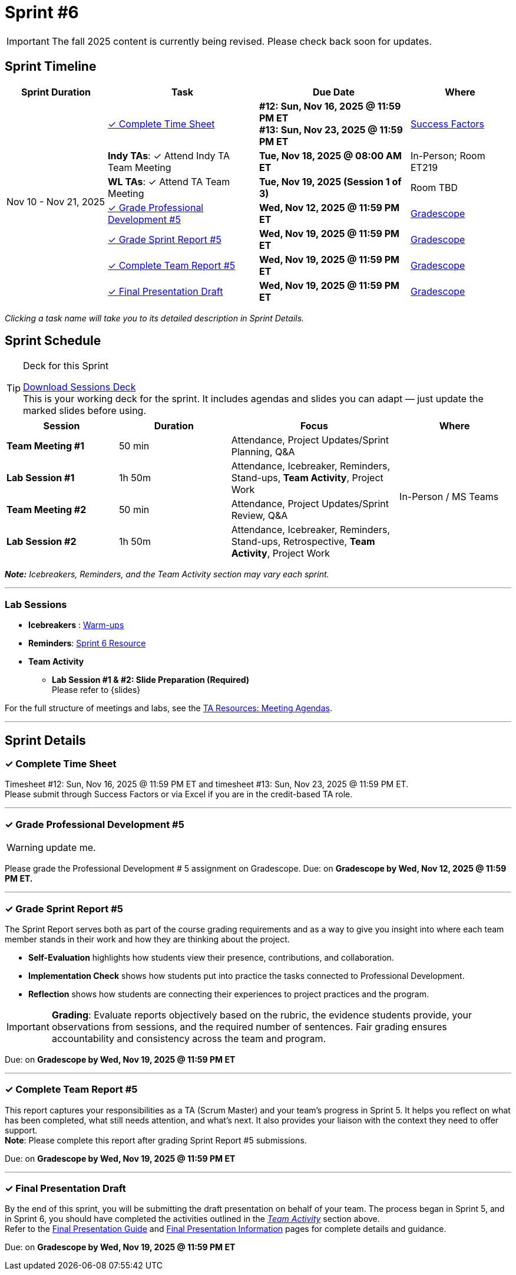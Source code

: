 = Sprint #6

[IMPORTANT]
====
The fall 2025 content is currently being revised. Please check back soon for updates. 
====

// Sprint-specific 
:sprint: 6
:previous-sprint: 5
:start-date: Nov 10
:end-date: Nov 21, 2025

// Tasks with due dates 
:timesheet8-due: #12: Sun, Nov 16, 2025 @ 11:59 PM ET
:timesheet9-due: #13: Sun, Nov 23, 2025 @ 11:59 PM ET
:pd-due: Wed, Nov 12, 2025 @ 11:59 PM ET
:report-due: Wed, Nov 19, 2025 @ 11:59 PM ET
:teamreport-due: Wed, Nov 19, 2025 @ 11:59 PM ET
:indy-tm-meeting: Tue, Nov 11, 2025 @ 08:00 AM ET
:indy-tm-meeting2: Tue, Nov 18, 2025 @ 08:00 AM ET
:wl-tm-meeting: Tue, Nov 19, 2025 (Session 1 of 3)
:final-presentation-draft: Wed, Nov 19, 2025 @ 11:59 PM ET
:final-presentation: Wed, Dec 5, 2025 @ 11:59 PM ET


// Internal resources (kept local atm, but we could think of global approach)
//General
:sessions-deck-link: xref:attachment$sprint-facilitation-deck.pptx[Download Sessions Deck] 
:student-content-tasks-link: xref:students:fall2025/sprint{sprint}.adoc[Sprint {sprint} Resource,window=_blank]
:student-previous-content-tasks-link: xref:students:fall2025/sprint{previous-sprint}.adoc[Sprint {previous-sprint} Resource,window=_blank]
:meeting-agendas-link: xref:meeting_agendas.adoc[TA Resources: Meeting Agendas]
:gradescope-link: link:https://www.gradescope.com/[Gradescope,window=_blank]
:timesheet-link: link:https://hcm-us10.hr.cloud.sap/sf/timesheet[Success Factors,window=_blank]
:warm-ups-link: xref:TAs:trainingModules/ta_training_module4_3_warmups.adoc[Warm-ups,window=_blank]
//Sprint 4
:mentor-feedback-guide-link: link:https://the-examples-book.com/crp/TAs/trainingModules/ta_training_module5_4_mentor_feedback[Mentor and TA Feedback Guide,window=_blank]
:checkins-guide-link: link:https://the-examples-book.com/crp/TAs/trainingModules/ta_training_module4_9_check_ins[Semester Check-Ins with Students,window=_blank]
:checkins-video-link: link:https://www.youtube.com/watch?v=YLBDkz0TwLM&t=69s[The Secret to Giving Great Feedback,window=_blank]
//Sprint 5
:worst-presentation-ppt: xref:attachment$WorstPresentationEverStandAlone.ppt[World Worst Presentation Ever,window=_blank]
:presentation-guide: xref:TAs:fall2025/final_presentation.adoc[Final Presentation Guide,window=_blank]
//Sprint 6
:presentation-info: xref:students:fall2025/final_presentation.adoc[Final Presentation Information,window=_blank]
:lab-session: xref:#lab-sessions[Team Activity]
:excel-feedback-template: 
:presentation-guide-slides: xref:TAs:fall2025/final_presentation.adoc#slides[Final Presentation Guide - Slides,window=_blank]

== Sprint Timeline

[cols="2,3,3,2", options="header"]
|===
| Sprint Duration | Task | Due Date | Where

.7+| {start-date} - {end-date}

| <<complete-time-sheet, ✓ Complete Time Sheet>>
| **{timesheet8-due}** + 
**{timesheet9-due}**
| {timesheet-link}

| **Indy TAs**: ✓ Attend Indy TA Team Meeting
|**{indy-tm-meeting2}**
| In-Person; Room ET219

| **WL TAs**: ✓ Attend TA Team Meeting
| **{wl-tm-meeting}**
| Room TBD

| <<professional-development, ✓ Grade Professional Development #{previous-sprint}>>
| **{pd-due}**
| {gradescope-link}

| <<sprint-report, ✓ Grade Sprint Report #{previous-sprint}>>
| **{report-due}**
| {gradescope-link}

| <<complete-team-report, ✓ Complete Team Report #{previous-sprint}>>
| **{teamreport-due}**
| {gradescope-link}

| <<presentation, ✓ Final Presentation Draft>>
| **{final-presentation-draft}**
| {gradescope-link}
|===

_Clicking a task name will take you to its detailed description in Sprint Details._ 



== Sprint Schedule

[TIP]
.Deck for this Sprint
====
{sessions-deck-link} +
This is your working deck for the sprint. It includes agendas and slides you can adapt — just update the marked slides before using.
====

[cols="2,2,3,2", options="header"]
|===
| Session | Duration | Focus | Where

| **Team Meeting #1**
| 50 min 
| Attendance, Project Updates/Sprint Planning, Q&A 
.4+| In-Person / MS Teams

| **Lab Session #1**
| 1h 50m 
| Attendance, Icebreaker, Reminders, Stand-ups, **Team Activity**, Project Work 

| **Team Meeting #2**
| 50 min 
| Attendance, Project Updates/Sprint Review,  Q&A

| **Lab Session #2**
| 1h 50m 
| Attendance, Icebreaker, Reminders, Stand-ups, Retrospective, **Team Activity**, Project Work
|===

_**Note:** Icebreakers, Reminders, and the Team Activity section may vary each sprint._

---

=== Lab Sessions

- **Icebreakers** : {warm-ups-link}
- **Reminders**: {student-content-tasks-link}
- **Team Activity** +

*** **Lab Session #1 & #2: Slide Preparation (Required)** +
Please refer to {slides}



For the full structure of meetings and labs, see the {meeting-agendas-link}.

'''

== Sprint Details


[[complete-time-sheet]]
=== ✓ Complete Time Sheet 

Timesheet {timesheet8-due} and timesheet {timesheet9-due}. + 
Please submit through Success Factors or via Excel if you are in the credit-based TA role.

---

[[professional-development]]
=== ✓ Grade Professional Development #{previous-sprint}
[WARNING]
====
update me. 
====

Please grade the Professional Development # {previous-sprint} assignment on Gradescope. 
Due: on **Gradescope by {pd-due}.**

---

[[sprint-report]]
=== ✓ Grade Sprint Report #{previous-sprint}

The Sprint Report serves both as part of the course grading requirements and as a way to give you insight into where each team member stands in their work and how they are thinking about the project. 

- **Self-Evaluation** highlights how students view their presence, contributions, and collaboration.
- **Implementation Check** shows how students put into practice the tasks connected to Professional Development.
- **Reflection** shows how students are connecting their experiences to project practices and the program.

[IMPORTANT] 
====
**Grading**: Evaluate reports objectively based on the rubric, the evidence students provide, your observations from sessions, and the required number of sentences. Fair grading ensures accountability and consistency across the team and program.
====

Due: on **Gradescope by {report-due}**

---

[[complete-team-report]]
=== ✓ Complete Team Report #{previous-sprint}

This report captures your responsibilities as a TA (Scrum Master) and your team's progress in Sprint  {previous-sprint}. It helps you reflect on what has been completed, what still needs attention, and what's next. It also provides your liaison with the context they need to offer support.  +
**Note**: Please complete this report after grading Sprint Report #{previous-sprint} submissions.

Due: on **Gradescope by {teamreport-due}**

---

[[presentation]]
=== ✓ Final Presentation Draft

By the end of this sprint, you will be submitting the draft presentation on behalf of your team. The process began in Sprint 5, and in Sprint 6, you should have completed the activities outlined in the _{lab-session}_ section above. +
Refer to the {presentation-guide} and {presentation-info} pages for complete details and guidance.

Due:  on **Gradescope by {final-presentation-draft}**



